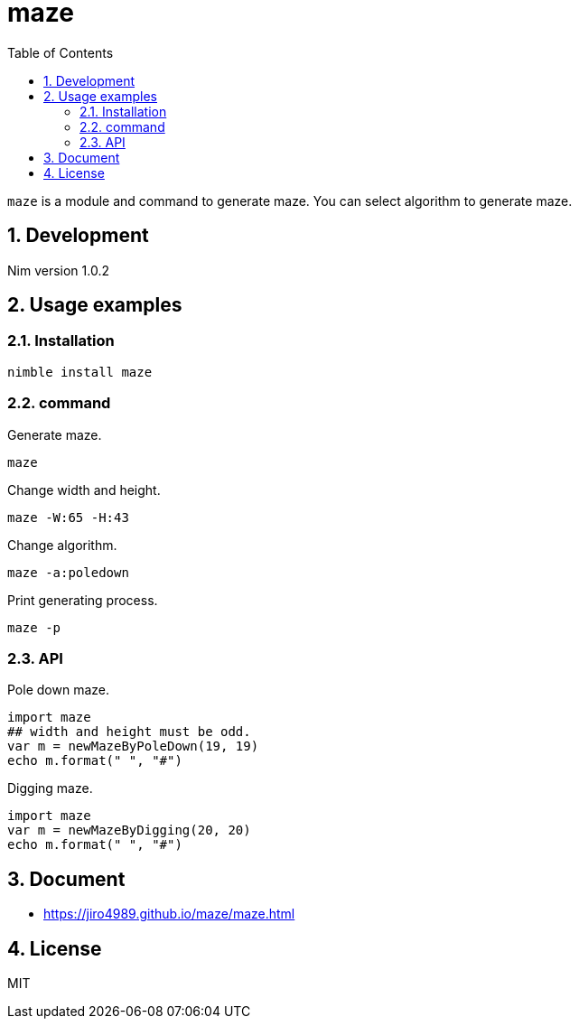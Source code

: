 = maze
:toc: left
:sectnums:

`maze` is a module and command to generate maze.
You can select algorithm to generate maze.

== Development

Nim version 1.0.2

== Usage examples

=== Installation

[source,bash]
----
nimble install maze
----

=== command

Generate maze.

[source,bash]
----
maze
----

Change width and height.

[source,bash]
----
maze -W:65 -H:43
----

Change algorithm.

[source,bash]
----
maze -a:poledown
----

Print generating process.

[source,bash]
----
maze -p
----

=== API

Pole down maze.

[source,nim]
----
import maze
## width and height must be odd.
var m = newMazeByPoleDown(19, 19)
echo m.format(" ", "#")
----

Digging maze.

[source,nim]
----
import maze
var m = newMazeByDigging(20, 20)
echo m.format(" ", "#")
----

== Document

* https://jiro4989.github.io/maze/maze.html

== License

MIT
